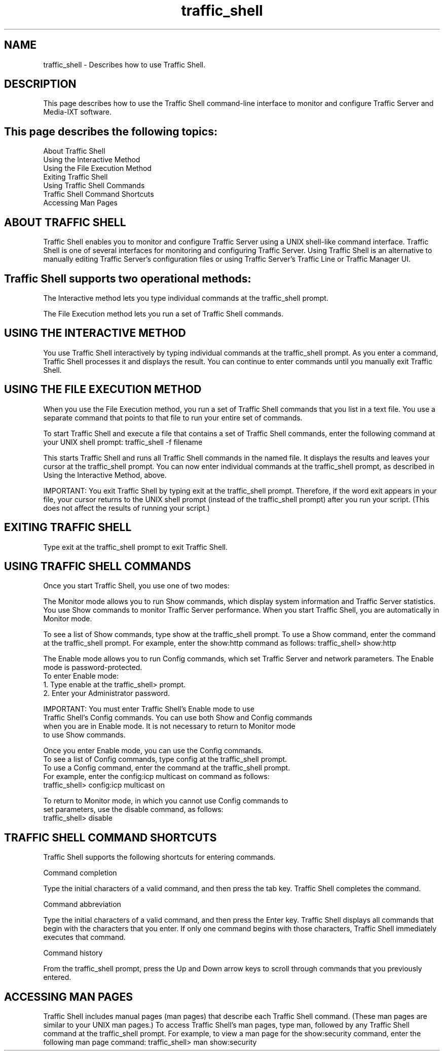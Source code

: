 .\"  Licensed to the Apache Software Foundation (ASF) under one .\"
.\"  or more contributor license agreements.  See the NOTICE file .\"
.\"  distributed with this work for additional information .\"
.\"  regarding copyright ownership.  The ASF licenses this file .\"
.\"  to you under the Apache License, Version 2.0 (the .\"
.\"  "License"); you may not use this file except in compliance .\"
.\"  with the License.  You may obtain a copy of the License at .\"
.\" .\"
.\"      http://www.apache.org/licenses/LICENSE-2.0 .\"
.\" .\"
.\"  Unless required by applicable law or agreed to in writing, software .\"
.\"  distributed under the License is distributed on an "AS IS" BASIS, .\"
.\"  WITHOUT WARRANTIES OR CONDITIONS OF ANY KIND, either express or implied. .\"
.\"  See the License for the specific language governing permissions and .\"
.\"  limitations under the License. .\"
.TH "traffic_shell"
.SH NAME
traffic_shell \- Describes how to use Traffic Shell.
.SH DESCRIPTION
This page describes how to use the Traffic Shell command-line interface to 
monitor and configure Traffic Server and Media-IXT software.
.SH This page describes the following topics:
.nf
About Traffic Shell
Using the Interactive Method
Using the File Execution Method
Exiting Traffic Shell
Using Traffic Shell Commands
Traffic Shell Command Shortcuts
Accessing Man Pages
.SH ABOUT TRAFFIC SHELL
Traffic Shell enables you to monitor and configure Traffic Server using a 
UNIX shell-like command interface. Traffic Shell is one of several 
interfaces for monitoring and configuring Traffic Server. Using Traffic Shell 
is an alternative to manually editing Traffic Server's configuration 
files or using Traffic Server's Traffic Line or Traffic Manager UI.
.SH Traffic Shell supports two operational methods:
The Interactive method lets you type individual commands at the 
traffic_shell prompt.
.PP
The File Execution method lets you run a set of Traffic Shell commands.
.SH USING THE INTERACTIVE METHOD
You use Traffic Shell interactively by typing individual commands at the 
traffic_shell prompt. As you enter a command, Traffic Shell processes it 
and displays the result. You can continue to enter commands until you 
manually exit Traffic Shell.
.SH USING THE FILE EXECUTION METHOD
When you use the File Execution method, you run a set of Traffic Shell 
commands that you list in a text file. You use a separate command that 
points to that file to run your entire set of commands.
.PP
To start Traffic Shell and execute a file that contains a set of 
Traffic Shell commands, enter the following command at your UNIX shell prompt:
traffic_shell -f filename
.PP
This starts Traffic Shell and runs all Traffic Shell commands in the 
named file. It displays the results and leaves your cursor at the 
traffic_shell prompt. You can now enter individual commands at the 
traffic_shell prompt, as described in Using the Interactive Method, above.
.PP
IMPORTANT: You exit Traffic Shell by typing exit at the traffic_shell 
prompt. Therefore, if the word exit appears in your file, your cursor 
returns to the UNIX shell prompt (instead of the traffic_shell prompt) 
after you run your script. (This does not affect the results of running 
your script.)
.SH EXITING TRAFFIC SHELL
Type exit at the traffic_shell prompt to exit Traffic Shell.
.SH USING TRAFFIC SHELL COMMANDS
Once you start Traffic Shell, you use one of two modes:
.PP
The Monitor mode allows you to run Show commands, which display system 
information and Traffic Server statistics. You use Show commands to monitor 
Traffic Server performance. When you start Traffic Shell, you are 
automatically in Monitor mode.
.PP
To see a list of Show commands, type show at the traffic_shell prompt. 
To use a Show command, enter the command at the traffic_shell prompt. 
For example, enter the show:http command as follows:
traffic_shell> show:http
.PP
The Enable mode allows you to run Config commands, which set Traffic Server
and network parameters. The Enable mode is password-protected.
.nf
To enter Enable mode:
   1. Type enable at the traffic_shell> prompt.
   2. Enter your Administrator password.
.PP
IMPORTANT: You must enter Traffic Shell's Enable mode to use 
Traffic Shell's Config commands. You can use both Show and Config commands 
when you are in Enable mode. It is not necessary to return to Monitor mode 
to use Show commands. 
.PP
Once you enter Enable mode, you can use the Config commands. 
To see a list of Config commands, type config at the traffic_shell prompt. 
To use a Config command, enter the command at the traffic_shell prompt. 
For example, enter the config:icp multicast on command as follows:
traffic_shell> config:icp multicast on
.PP
To return to Monitor mode, in which you cannot use Config commands to 
set parameters, use the disable command, as follows:
traffic_shell> disable
.SH TRAFFIC SHELL COMMAND SHORTCUTS
Traffic Shell supports the following shortcuts for entering commands.
.PP
Command completion
.PP
Type the initial characters of a valid command, and then press the tab key. 
Traffic Shell completes the command.
.PP
Command abbreviation
.PP
Type the initial characters of a valid command, and then press the Enter key. 
Traffic Shell displays all commands that begin with the characters that you 
enter. If only one command begins with those characters, Traffic Shell 
immediately executes that command.
.PP
Command history
.PP
From the traffic_shell prompt, press the Up and Down arrow keys to scroll 
through commands that you previously entered.
.SH ACCESSING MAN PAGES
Traffic Shell includes manual pages (man pages) that describe each 
Traffic Shell command. (These man pages are similar to your UNIX man pages.) 
To access Traffic Shell's man pages, type man, followed by any Traffic Shell 
command at the traffic_shell prompt. For example, to view a man page for 
the show:security command, enter the following man page command:
traffic_shell> man show:security
